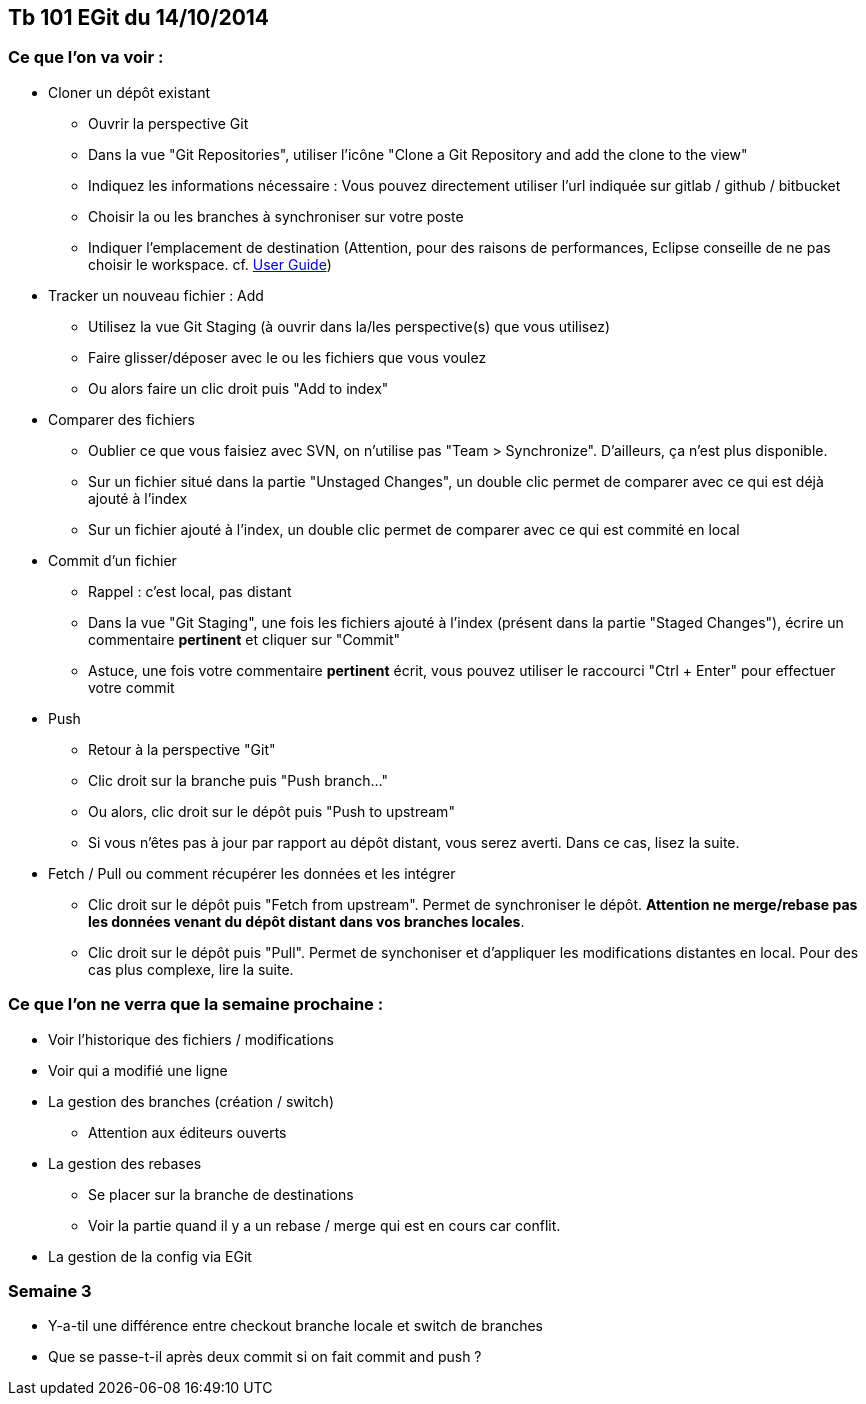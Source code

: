== Tb 101 EGit du 14/10/2014
=== Ce que l'on va voir :

* Cloner un dépôt existant
** Ouvrir la perspective Git
** Dans la vue "Git Repositories", utiliser l'icône "Clone a Git Repository and add the clone to the view"
** Indiquez les informations nécessaire : Vous pouvez directement utiliser l'url indiquée sur gitlab / github / bitbucket
** Choisir la ou les branches à synchroniser sur votre poste
** Indiquer l'emplacement de destination (Attention, pour des raisons de performances, Eclipse conseille de ne pas choisir le workspace. cf. https://wiki.eclipse.org/EGit/User_Guide#Eclipse_Workspace_and_Repository_working_directory[User Guide])
* Tracker un nouveau fichier : Add
** Utilisez la vue Git Staging (à ouvrir dans la/les perspective(s) que vous utilisez)
** Faire glisser/déposer avec le ou les fichiers que vous voulez
** Ou alors faire un clic droit puis "Add to index"
* Comparer des fichiers
** Oublier ce que vous faisiez avec SVN, on n'utilise pas "Team > Synchronize". D'ailleurs, ça n'est plus disponible.
** Sur un fichier situé dans la partie "Unstaged Changes", un double clic permet de comparer avec ce qui est déjà ajouté à l'index
** Sur un fichier ajouté à l'index, un double clic permet de comparer avec ce qui est commité en local
* Commit d'un fichier
** Rappel : c'est local, pas distant
** Dans la vue "Git Staging", une fois les fichiers ajouté à l'index (présent dans la partie "Staged Changes"), écrire un commentaire *pertinent* et cliquer sur "Commit"
** Astuce, une fois votre commentaire *pertinent* écrit, vous pouvez utiliser le raccourci "Ctrl + Enter" pour effectuer votre commit
* Push
** Retour à la perspective "Git"
** Clic droit sur la branche puis "Push branch..."
** Ou alors, clic droit sur le dépôt puis "Push to upstream"
** Si vous n'êtes pas à jour par rapport au dépôt distant, vous serez averti. Dans ce cas, lisez la suite.
* Fetch / Pull ou comment récupérer les données et les intégrer
** Clic droit sur le dépôt puis "Fetch from upstream". Permet de synchroniser le dépôt. *Attention ne merge/rebase pas les données venant du dépôt distant dans vos branches locales*.
** Clic droit sur le dépôt puis "Pull". Permet de synchoniser et d'appliquer les modifications distantes en local. Pour des cas plus complexe, lire la suite.
 
=== Ce que l'on ne verra que la semaine prochaine :

* Voir l'historique des fichiers / modifications
* Voir qui a modifié une ligne
* La gestion des branches (création / switch)
** Attention aux éditeurs ouverts
* La gestion des rebases
** Se placer sur la branche de destinations
** Voir la partie quand il y a un rebase / merge qui est en cours car conflit.
* La gestion de la config via EGit


=== Semaine 3
* Y-a-til une différence entre checkout branche locale et switch de branches
* Que se passe-t-il après deux commit si on fait commit and push ?